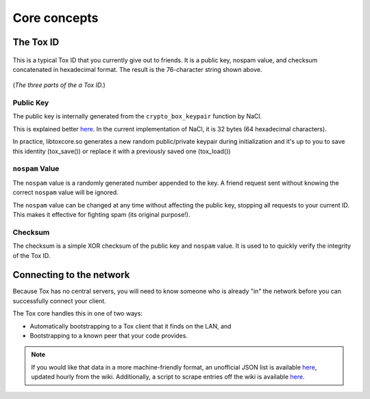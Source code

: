 Core concepts
=============

.. _core_concepts/public-keys:

The Tox ID
----------
.. figure:: _static/public_key.png
   :alt: Something about a musty, deranged man who cackles out a
         string of random letters and numbers...

This is a typical Tox ID that you currently give out to friends.
It is a public key, nospam value, and checksum concatenated
in hexadecimal format. The result is the 76-character string
shown above.

.. figure:: _static/public_key_bd.png
   :alt: > implying checksum

(*The three parts of the a Tox ID.*)

Public Key
^^^^^^^^^^
The public key is internally generated from the ``crypto_box_keypair`` function
by NaCl.

This is explained better `here <http://nacl.cr.yp.to/box.html>`__.
In the current implementation of NaCl, it is 32 bytes (64 hexadecimal
characters).

In practice, libtoxcore.so generates a new random public/private keypair during 
initialization and it's up to you to save this identity (tox_save()) or replace it
with a previously saved one (tox_load())

``nospam`` Value
^^^^^^^^^^^^^^^^
The ``nospam`` value is a randomly generated number appended to the
key. A friend request sent without knowing the correct ``nospam``
value will be ignored.

The ``nospam`` value can be changed at any time without affecting
the public key, stopping all requests to your current ID. This makes
it effective for fighting spam (its original purpose!).

Checksum
^^^^^^^^
The checksum is a simple XOR checksum of the public key and
``nospam`` value. It is used to to quickly verify the integrity
of the Tox ID.

.. _core_concepts/up-by-the-bootstraps:

Connecting to the network
--------------------
Because Tox has no central servers, you will need to know someone
who is already "in" the network before you can successfully
connect your client.

The Tox core handles this in one of two ways:

* Automatically bootstrapping to a Tox client that it finds
  on the LAN, and
* Bootstrapping to a known peer that your code provides.

.. note::
   If you would like that data in a more machine-friendly
   format, an unofficial JSON list is available
   `here <https://dist-build.tox.im/Nodefile.json>`__,
   updated hourly from the wiki.
   Additionally, a script to scrape entries off the wiki
   is available
   `here <https://github.com/Jman012/Tox-DHTservers-Updater>`__.

